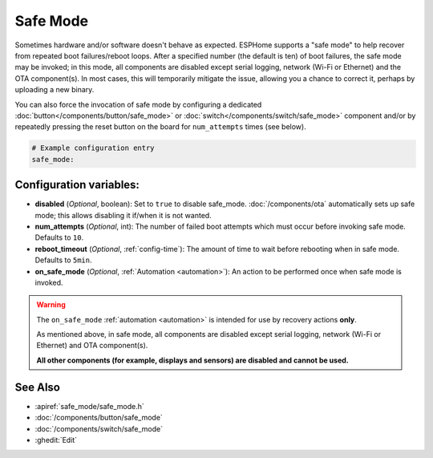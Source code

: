 Safe Mode
=========

.. seo::
    :description: Instructions for setting up ESPHome's Safe Mode to help recover from repeated boot failures.
    :image: system-update.svg

Sometimes hardware and/or software doesn't behave as expected. ESPHome supports a "safe mode" to help recover from
repeated boot failures/reboot loops. After a specified number (the default is ten) of boot failures, the safe mode may
be invoked; in this mode, all components are disabled except serial logging, network (Wi-Fi or Ethernet) and the OTA
component(s). In most cases, this will temporarily mitigate the issue, allowing you a chance to correct it, perhaps by
uploading a new binary.

You can also force the invocation of safe mode by configuring a dedicated :doc:`button</components/button/safe_mode>`
or :doc:`switch</components/switch/safe_mode>` component and/or by repeatedly pressing the reset button on the board
for ``num_attempts`` times (see below).

.. code-block:: yaml

    # Example configuration entry
    safe_mode:

.. _safe_mode-configuration_variables:

Configuration variables:
------------------------

-  **disabled** (*Optional*, boolean): Set to ``true`` to disable safe_mode. :doc:`/components/ota` automatically sets
   up safe mode; this allows disabling it if/when it is not wanted.
-  **num_attempts** (*Optional*, int): The number of failed boot attempts which must occur before invoking safe mode.
   Defaults to ``10``.
-  **reboot_timeout** (*Optional*, :ref:`config-time`): The amount of time to wait before rebooting when in safe mode.
   Defaults to ``5min``.
- **on_safe_mode** (*Optional*, :ref:`Automation <automation>`): An action to be performed once when safe mode is invoked.

.. warning::

    The ``on_safe_mode`` :ref:`automation <automation>` is intended for use by recovery actions **only**.
    
    As mentioned above, in safe mode, all components are disabled except serial logging, network (Wi-Fi or Ethernet)
    and OTA component(s).
    
    **All other components (for example, displays and sensors) are disabled and cannot be used.**

See Also
--------

- :apiref:`safe_mode/safe_mode.h`
- :doc:`/components/button/safe_mode`
- :doc:`/components/switch/safe_mode`
- :ghedit:`Edit`
